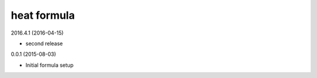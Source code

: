 heat formula
============

2016.4.1 (2016-04-15)

- second release

0.0.1 (2015-08-03)

- Initial formula setup
